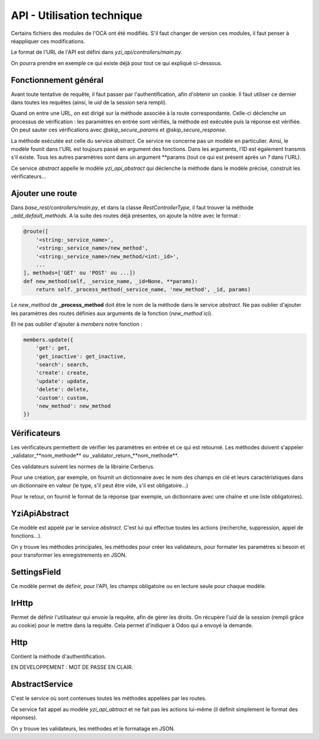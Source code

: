 ****************************
API - Utilisation technique
****************************

Certains fichiers des modules de l'OCA ont été modifiés. S'il faut changer de version ces modules, il faut penser à réappliquer ces modifications.

Le format de l'URL de l'API est défini dans *yzi_api/controllers/main.py*.

On pourra prendre en exemple ce qui existe déjà pour tout ce qui expliqué ci-dessous.

Fonctionnement général
######################

Avant toute tentative de requête, il faut passer par l'authentification, afin d'obtenir un cookie.
Il faut utiliser ce dernier dans toutes les requêtes (ainsi, le *uid* de la session sera rempli).

Quand on entre une URL, on est dirigé sur la méthode associée à la route correspondante.
Celle-ci déclenche un processus de vérification : les paramètres en entrée sont vérifiés, la méthode est exécutée puis la réponse est vérifiée.
On peut sauter ces vérifications avec *@skip_secure_params* et *@skip_secure_response*.

La méthode exécutée est celle du service *abstract*. Ce service ne concerne pas un modèle en particulier. Ainsi, le modèle founit dans l'URL est toujours passé en argument des fonctions.
Dans les arguments, l'ID est également transmis s'il existe. Tous les autres paramètres sont dans un argument \**params (tout ce qui est présent après un *?* dans l'URL).

Ce service *abstract* appelle le modèle *yzi_api_abstract* qui déclenche la méthode dans le modèle précisé, construit les vérificateurs...

Ajouter une route
###################

Dans *base_rest/controllers/main.py*, et dans la classe *RestControllerType*, il faut trouver la méthode *_add_default_methods*.
A la suite des routes déjà présentes, on ajoute la nôtre avec le format :

.. code-block::

        @route([
            '<string:_service_name>',
            '<string:_service_name>/new_method',
            '<string:_service_name>/new_method/<int:_id>',
            ...
        ], methods=['GET' ou 'POST' ou ...])
        def new_method(self, _service_name, _id=None, **params):
            return self._process_method(_service_name, 'new_method', _id, params)

Le *new_method* de **_process_method** doit être le nom de la méthode dans le service *abstract*.
Ne pas oublier d'ajouter les paramètres des routes définies aux arguments de la fonction (*new_method* ici).

Et ne pas oublier d'ajouter à *members* notre fonction :

.. code-block::

        members.update({
            'get': get,
            'get_inactive': get_inactive,
            'search': search,
            'create': create,
            'update': update,
            'delete': delete,
            'custom': custom,
            'new_method': new_method
        })

Vérificateurs
#############

Les vérificateurs permettent de vérifier les paramètres en entrée et ce qui est retourné.
Les méthodes doivent s'appeler _validator_**nom_methode** ou _validator_return_**nom_methode**.

Ces validateurs suivent les normes de la librairie Cerberus.

Pour une création, par exemple, on fournit un dictionnaire avec le nom des champs en clé et leurs caractéristiques dans un dictionnaire en valeur (le type, s'il peut être vide, s'il est obligatoire...)

Pour le retour, on fournit le format de la réponse (par exemple, un dictionnaire avec une chaîne et une liste obligatoires).

YziApiAbstract
################

Ce modèle est appelé par le service *abstract*. C'est lui qui effectue toutes les actions (recherche, suppression, appel de fonctions...).

On y trouve les méthodes principales, les méthodes pour créer les validateurs, pour formater les paramètres si besoin et pour transformer les enregistrements en JSON.

SettingsField
###############

Ce modèle permet de définir, pour l'API, les champs obligatoire ou en lecture seule pour chaque modèle.

IrHttp
#######

Permet de définir l'utilisateur qui envoie la requête, afin de gérer les droits.
On récupère l'*uid* de la session (rempli grâce au cookie) pour le mettre dans la requête.
Cela permet d'indiquer à Odoo qui a envoyé la demande.

Http
################

Contient la méthode d'authentification.

EN DEVELOPPEMENT : MOT DE PASSE EN CLAIR.

AbstractService
#################

C'est le service où sont contenues toutes les méthodes appelées par les routes.

Ce service fait appel au modèle *yzi_api_abtract* et ne fait pas les actions lui-même (il définit simplement le format des réponses).

On y trouve les validateurs, les méthodes et le formatage en JSON.

